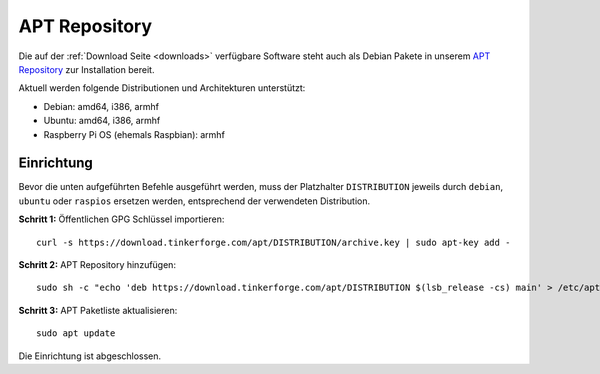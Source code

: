 
.. _apt_repository:

APT Repository
==============

Die auf der :ref:`Download Seite <downloads>` verfügbare Software steht auch
als Debian Pakete in unserem `APT Repository <https://download.tinkerforge.com/apt/>`__
zur Installation bereit.

Aktuell werden folgende Distributionen und Architekturen unterstützt:

* Debian: amd64, i386, armhf
* Ubuntu: amd64, i386, armhf
* Raspberry Pi OS (ehemals Raspbian): armhf

Einrichtung
-----------

Bevor die unten aufgeführten Befehle ausgeführt werden, muss der Platzhalter
``DISTRIBUTION`` jeweils durch ``debian``, ``ubuntu`` oder ``raspios`` ersetzen werden,
entsprechend der verwendeten Distribution.

**Schritt 1:** Öffentlichen GPG Schlüssel importieren::

 curl -s https://download.tinkerforge.com/apt/DISTRIBUTION/archive.key | sudo apt-key add -

**Schritt 2:** APT Repository hinzufügen::

 sudo sh -c "echo 'deb https://download.tinkerforge.com/apt/DISTRIBUTION $(lsb_release -cs) main' > /etc/apt/sources.list.d/tinkerforge.list"

**Schritt 3:** APT Paketliste aktualisieren::

 sudo apt update

Die Einrichtung ist abgeschlossen.
